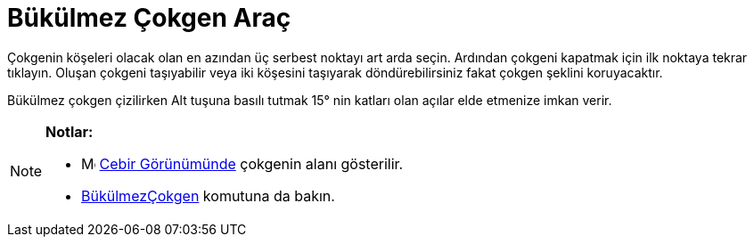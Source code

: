= Bükülmez Çokgen Araç
:page-en: tools/Rigid_Polygon
ifdef::env-github[:imagesdir: /tr/modules/ROOT/assets/images]

Çokgenin köşeleri olacak olan en azından üç serbest noktayı art arda seçin. Ardından çokgeni kapatmak için ilk noktaya
tekrar tıklayın. Oluşan çokgeni taşıyabilir veya iki köşesini taşıyarak döndürebilirsiniz fakat çokgen şeklini
koruyacaktır.

Bükülmez çokgen çizilirken [.kcode]#Alt# tuşuna basılı tutmak 15° nin katları olan açılar elde etmenize imkan verir.

[NOTE]
====

*Notlar:*

* image:16px-Menu_view_algebra.svg.png[Menu view algebra.svg,width=16,height=16] xref:/Cebir_Görünümü.adoc[Cebir
Görünümünde] çokgenin alanı gösterilir.
* xref:/commands/BükülmezÇokgen.adoc[BükülmezÇokgen] komutuna da bakın.

====
